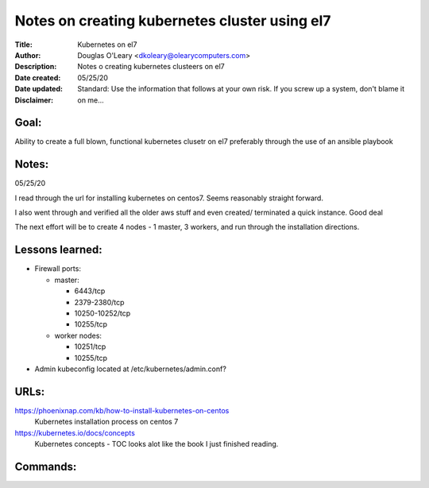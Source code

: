==============================================
Notes on creating kubernetes cluster using el7
==============================================
:Title:        Kubernetes on el7
:Author:       Douglas O'Leary <dkoleary@olearycomputers.com>
:Description:  Notes o creating kubernetes clusteers on el7
:Date created: 05/25/20
:Date updated:
:Disclaimer:   Standard: Use the information that follows at your own risk.  If you screw up a system, don't blame it on me...

Goal:
=====

Ability to create a full blown, functional kubernetes clusetr on el7
preferably through the use of an ansible playbook

Notes:
======

05/25/20

I read through the url for installing kubernetes on centos7.  Seems
reasonably straight forward.  

I also went through and verified all the older aws stuff and even created/
terminated a quick instance.  Good deal

The next effort will be to create 4 nodes - 1 master, 3 workers, and
run through the installation directions.  

Lessons learned:
================

* Firewall ports:

  * master:

    * 6443/tcp
    * 2379-2380/tcp
    * 10250-10252/tcp
    * 10255/tcp

  * worker nodes:

    * 10251/tcp
    * 10255/tcp

* Admin kubeconfig located at /etc/kubernetes/admin.conf?

URLs:
=====

https://phoenixnap.com/kb/how-to-install-kubernetes-on-centos
  Kubernetes installation process on centos 7

https://kubernetes.io/docs/concepts
  Kubernetes concepts - TOC looks alot like the book I just finished reading.

Commands:
=========


